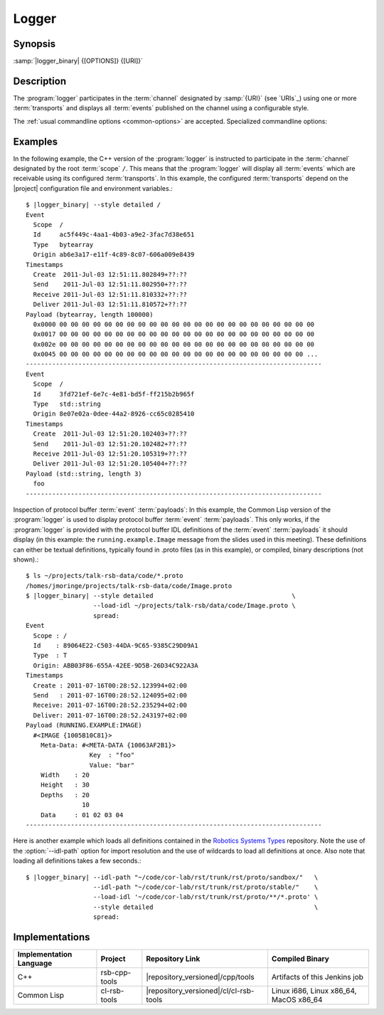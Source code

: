 Logger
------

.. program:: logger

Synopsis
^^^^^^^^

:samp:`|logger_binary| {[OPTIONS]} {[URI]}`

Description
^^^^^^^^^^^

The :program:`logger` participates in the :term:`channel` designated
by :samp:`{URI}` (see `URIs`_) using one or more :term:`transports`
and displays all :term:`events` published on the channel using a
configurable style.

The :ref:`usual commandline options <common-options>` are
accepted. Specialized commandline options:

.. option:: --filter SPEC, -f SPEC

   Specify a :term:`filter` that received :term:`events` have to match
   in order to be processed rather than discarded. This option can be
   supplied multiple times in which case :term:`events` have to match
   all specified :term:`filters`. Each :samp:`{SPEC}` has to be of one
   of the forms::

     KIND
     KIND SINGLE-VALUE
     KIND KEY1 VALUE1 KEY2 VALUE2 ...

   where keys and values depend on :samp:`{KIND}` and may be mandatory
   in some cases. Examples (note that the single quotes have to be
   included only when used within a shell)::

     --filter 'origin "EAEE2B00-AF4B-11E0-8930-001AA0342D7D"'
     --filter 'regex ".*foo[0-9]+"'
     --filter 'regex :regex ".*foo[0-9]+"' (equivalent)
     -f 'xpath :xpath "node()/@foo" :fallback-policy :do-not-match'

   .. tip::

      Use the :option:`common --help-for` ``filter`` or
      :option:`common --help-for` ``all`` options to display the full
      help text for this item.

.. option:: --style SPEC, -s SPEC

   Specify a formatting style that should be used to print
   :term:`events`. :samp:`{SPEC}` has to be of the form::

     KIND KEY1 VALUE1 KEY2 VALUE2 ...

   where keys and values are optional and depend on
   :samp:`{KIND}`. Examples (note that the single quotes have to be
   included only when used within a shell)::

     --style detailed
     -s compact
     --style 'compact :separator "|"'
     --style 'columns :columns (:now (:scope :width 12) :id :newline)'

   .. tip::

      Use the :option:`common --help-for` ``styles`` or
      :option:`common --help-for` ``all`` options to display the full
      help text for this item.

      Use :option:`common --help-for` ``columns`` and
      :option:`common --help-for` ``quantities`` for explanations of
      the ``:columns`` argument and quantity columns used in the
      ``columns`` and ``statistics`` styles.

.. option:: --idl-path DIRECTORIES, -I DIRECTORIES

   A list of paths from which data definitions should be loaded. This
   option can be supplied multiple times.

.. option:: --load-idl FILE-OR-GLOB-EXPRESSION, -l FILE-OR-GLOB-EXPRESSION

   Load data definition from :samp:`{FILE-OR-GLOB-EXPRESSION}`. If a
   glob expression is specified, in addition to the canonical globbing
   syntax, expressions of the form::

     SOMESTUFF/**/MORESTUFF

   can be used to search directories recursively. If the file
   designated by :samp:`{FILE-OR-GLOB-EXPRESSION}` depend on
   additional data definition files (i.e. contain ``import``
   statements), the list of directories supplied via the
   :option:`--idl-path` option is consulted to find these files. This
   option can be supplied multiple times.

Examples
^^^^^^^^

In the following example, the C++ version of the :program:`logger` is
instructed to participate in the :term:`channel` designated by the
root :term:`scope` ``/``. This means that the :program:`logger` will
display all :term:`events` which are receivable using its configured
:term:`transports`. In this example, the configured :term:`transports`
depend on the |project| configuration file and environment
variables.::

  $ |logger_binary| --style detailed /
  Event
    Scope  /
    Id     ac5f449c-4aa1-4b03-a9e2-3fac7d38e651
    Type   bytearray
    Origin ab6e3a17-e11f-4c89-8c07-606a009e8439
  Timestamps
    Create  2011-Jul-03 12:51:11.802849+??:??
    Send    2011-Jul-03 12:51:11.802950+??:??
    Receive 2011-Jul-03 12:51:11.810332+??:??
    Deliver 2011-Jul-03 12:51:11.810572+??:??
  Payload (bytearray, length 100000)
    0x0000 00 00 00 00 00 00 00 00 00 00 00 00 00 00 00 00 00 00 00 00 00 00 00
    0x0017 00 00 00 00 00 00 00 00 00 00 00 00 00 00 00 00 00 00 00 00 00 00 00
    0x002e 00 00 00 00 00 00 00 00 00 00 00 00 00 00 00 00 00 00 00 00 00 00 00
    0x0045 00 00 00 00 00 00 00 00 00 00 00 00 00 00 00 00 00 00 00 00 00 00 ...
  -------------------------------------------------------------------------------
  Event
    Scope  /
    Id     3fd721ef-6e7c-4e81-bd5f-ff215b2b965f
    Type   std::string
    Origin 8e07e02a-0dee-44a2-8926-cc65c0285410
  Timestamps
    Create  2011-Jul-03 12:51:20.102403+??:??
    Send    2011-Jul-03 12:51:20.102482+??:??
    Receive 2011-Jul-03 12:51:20.105319+??:??
    Deliver 2011-Jul-03 12:51:20.105404+??:??
  Payload (std::string, length 3)
    foo
  -------------------------------------------------------------------------------

Inspection of protocol buffer :term:`event` :term:`payloads`: In this
example, the Common Lisp version of the :program:`logger` is used to
display protocol buffer :term:`event` :term:`payloads`. This only
works, if the :program:`logger` is provided with the protocol buffer
IDL definitions of the :term:`event` :term:`payloads` it should
display (in this example: the ``running.example.Image`` message from
the slides used in this meeting). These definitions can either be
textual definitions, typically found in .proto files (as in this
example), or compiled, binary descriptions (not shown).::

  $ ls ~/projects/talk-rsb-data/code/*.proto
  /homes/jmoringe/projects/talk-rsb-data/code/Image.proto
  $ |logger_binary| --style detailed                                     \
                    --load-idl ~/projects/talk-rsb/data/code/Image.proto \
                    spread:
  Event
    Scope : /
    Id    : 89064E22-C503-44DA-9C65-9385C29D09A1
    Type  : T
    Origin: ABB03F86-655A-42EE-9D5B-26D34C922A3A
  Timestamps
    Create : 2011-07-16T00:28:52.123994+02:00
    Send   : 2011-07-16T00:28:52.124095+02:00
    Receive: 2011-07-16T00:28:52.235294+02:00
    Deliver: 2011-07-16T00:28:52.243197+02:00
  Payload (RUNNING.EXAMPLE:IMAGE)
    #<IMAGE {1005B10C81}>
      Meta-Data: #<META-DATA {10063AF2B1}>
                   Key  : "foo"
                   Value: "bar"
      Width    : 20
      Height   : 30
      Depths   : 20
                 10
      Data     : 01 02 03 04
  -------------------------------------------------------------------------------


Here is another example which loads all definitions contained in the
`Robotics Systems Types <https://code.cor-lab.org/projects/rst>`_
repository. Note the use of the :option:`--idl-path` option for import
resolution and the use of wildcards to load all definitions at
once. Also note that loading all definitions takes a few seconds.::

  $ |logger_binary| --idl-path "~/code/cor-lab/rst/trunk/rst/proto/sandbox/"   \
                    --idl-path "~/code/cor-lab/rst/trunk/rst/proto/stable/"    \
                    --load-idl '~/code/cor-lab/rst/trunk/rst/proto/**/*.proto' \
                    --style detailed                                           \
                    spread:

Implementations
^^^^^^^^^^^^^^^

======================= ============= ====================================== ===============
Implementation Language Project       Repository Link                        Compiled Binary
======================= ============= ====================================== ===============
C++                     rsb-cpp-tools |repository_versioned|/cpp/tools       Artifacts of this Jenkins job
Common Lisp             cl-rsb-tools  |repository_versioned|/cl/cl-rsb-tools Linux i686, Linux x86_64, MacOS x86_64
======================= ============= ====================================== ===============
